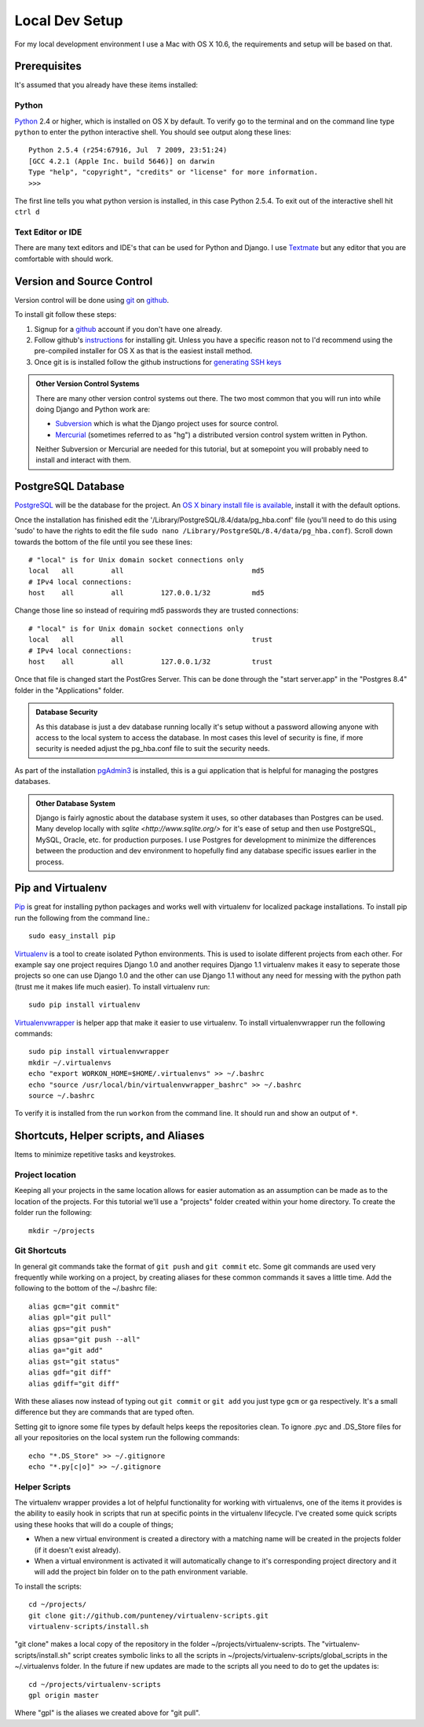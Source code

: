 Local Dev Setup
================
For my local development environment I use a Mac with OS X 10.6, the requirements and setup will be based on that.

Prerequisites
------------------
It's assumed that you already have these items installed:

Python
^^^^^^^^^^^^^^^
`Python <http://python.org>`_ 2.4 or higher, which is installed on OS X by default. To verify go to the terminal and on the command line type ``python`` to enter the python interactive shell. You should see output along these lines::

    Python 2.5.4 (r254:67916, Jul  7 2009, 23:51:24) 
    [GCC 4.2.1 (Apple Inc. build 5646)] on darwin
    Type "help", "copyright", "credits" or "license" for more information.
    >>> 

The first line tells you what python version is installed, in this case Python 2.5.4. To exit out of the interactive shell hit ``ctrl d``

Text Editor or IDE
^^^^^^^^^^^^^^^^^^^^^^^^^^^^
There are many text editors and IDE's that can be used for Python and Django. I use `Textmate <http://macromates.com/>`_ but any editor that you are comfortable with should work.

Version and Source Control
----------------------------------
Version control will be done using `git <http://git-scm.com/>`_ on `github <http://github.com>`_. 

To install git follow these steps:

1. Signup for a `github <http://github.com>`_ account if you don't have one already.  
2. Follow github's `instructions <http://help.github.com/git-installation-redirect>`_ for installing git. Unless you have a specific reason not to I'd recommend using the pre-compiled installer for OS X as that is the easiest install method. 
3. Once git is is installed follow the github instructions for `generating SSH keys <http://help.github.com/mac-key-setup/>`_

.. admonition:: Other Version Control Systems

    There are many other version control systems out there. The two most common that you will run into while doing Django and Python work are:
    
    * `Subversion <http://subversion.tigris.org/>`_ which is what the Django project uses for source control.
    * `Mercurial <http://mercurial.selenic.com/>`_ (sometimes referred to as "hg") a distributed version control system written in Python.
    
    Neither Subversion or Mercurial are needed for this tutorial, but at somepoint you will probably need to install and interact with them.

PostgreSQL Database
--------------------------
`PostgreSQL <http://www.postgresql.org/>`_ will be the database for the project. An `OS X binary install file is available <http://www.postgresql.org/download/macosx>`_, install it with the default options. 

Once the installation has finished edit the '/Library/PostgreSQL/8.4/data/pg_hba.conf' file (you'll need to do this using 'sudo' to have the rights to edit the file ``sudo nano /Library/PostgreSQL/8.4/data/pg_hba.conf``). Scroll down towards the bottom of the file until you see these lines::

    # "local" is for Unix domain socket connections only
    local   all         all                               md5
    # IPv4 local connections:
    host    all         all         127.0.0.1/32          md5

Change those line so instead of requiring md5 passwords they are trusted connections::

    # "local" is for Unix domain socket connections only
    local   all         all                               trust
    # IPv4 local connections:
    host    all         all         127.0.0.1/32          trust

Once that file is changed start the PostGres Server. This can be done through the "start server.app" in the "Postgres 8.4" folder in the "Applications" folder.

.. admonition:: Database Security

    As this database is just a dev database running locally it's setup without a password allowing anyone with access to the local system to access the database. In most cases this level of security is fine, if more security is needed adjust the pg_hba.conf file to suit the security needs.

As part of the installation `pgAdmin3 <http://www.pgadmin.org/>`_ is installed, this is a gui application that is helpful for managing the postgres databases.

.. admonition:: Other Database System

    Django is fairly agnostic about the database system it uses, so other databases than Postgres can be used. Many develop locally with `sqlite <http://www.sqlite.org/>` for it's ease of setup and then use PostgreSQL, MySQL, Oracle, etc. for production purposes. I use Postgres for development to minimize the differences between the production and dev environment to hopefully find any database specific issues earlier in the process.


Pip and Virtualenv
---------------------------
`Pip <http://pip.openplans.org/>`_ is great for installing python packages and works well with virtualenv for localized package installations. To install pip run the following from the command line.::

    sudo easy_install pip

`Virtualenv <http://pypi.python.org/pypi/virtualenv>`_ is a tool to create isolated Python environments. This is used to isolate different projects from each other. For example say one project requires Django 1.0 and another requires Django 1.1 virtualenv makes it easy to seperate those projects so one can use Django 1.0 and the other can use Django 1.1 without any need for messing with the python path (trust me it makes life much easier). To install virtualenv run::

    sudo pip install virtualenv

`Virtualenvwrapper <http://www.doughellmann.com/projects/virtualenvwrapper/>`_ is  helper app that make it easier to use virtualenv. To install virtualenvwrapper run the following commands::

    sudo pip install virtualenvwrapper
    mkdir ~/.virtualenvs
    echo "export WORKON_HOME=$HOME/.virtualenvs" >> ~/.bashrc
    echo "source /usr/local/bin/virtualenvwrapper_bashrc" >> ~/.bashrc
    source ~/.bashrc

To verify it is installed from the run ``workon`` from the command line. It should run and show an output of ``*``.

Shortcuts, Helper scripts, and Aliases
-----------------------------------------------
Items to minimize repetitive tasks and keystrokes.

Project location
^^^^^^^^^^^^^^^^^^^^^^^^^^^^^^^^
Keeping all your projects in the same location allows for easier automation as an assumption can be made as to the location of the projects. For this tutorial we'll use a "projects" folder created within your home directory. To create the folder run the following:: 

    mkdir ~/projects

Git Shortcuts
^^^^^^^^^^^^^^^^^^^^^^^^
In general git commands take the format of ``git push`` and ``git commit`` etc. Some git commands are used very frequently while working on a project, by creating aliases for these common commands it saves a little time. Add the following to the bottom of the ~/.bashrc file::

    alias gcm="git commit"
    alias gpl="git pull"
    alias gps="git push"
    alias gpsa="git push --all"
    alias ga="git add"
    alias gst="git status"
    alias gdf="git diff"
    alias gdiff="git diff"

With these aliases now instead of typing out ``git commit`` or ``git add`` you just type ``gcm`` or ``ga`` respectively. It's a small difference but they are commands that are typed often.

Setting git to ignore some file types by default helps keeps the repositories clean. To ignore .pyc and .DS_Store files for all your repositories on the local system run the following commands::

    echo "*.DS_Store" >> ~/.gitignore
    echo "*.py[c|o]" >> ~/.gitignore


Helper Scripts
^^^^^^^^^^^^^^^^^^^^^
The virtualenv wrapper provides a lot of helpful functionality for working with virtualenvs, one of the items it provides is the ability to easily hook in scripts that run at specific points in the virtualenv lifecycle. I've created some quick scripts using these hooks that will do a couple of things; 

* When a new virtual environment is created a directory with a matching name will be created in the projects folder (if it doesn't exist already).
* When a virtual environment is activated it will automatically change to it's corresponding project directory and it will add the project bin folder on to the path environment variable.

To install the scripts::

    cd ~/projects/
    git clone git://github.com/punteney/virtualenv-scripts.git
    virtualenv-scripts/install.sh

"git clone" makes a local copy of the repository in the folder ~/projects/virtualenv-scripts. The "virtualenv-scripts/install.sh" script creates symbolic links to all the scripts in ~/projects/virtualenv-scripts/global_scripts in the ~/.virtualenvs folder. In the future if new updates are made to the scripts all you need to do to get the updates is::

    cd ~/projects/virtualenv-scripts
    gpl origin master

Where "gpl" is the aliases we created above for "git pull".


